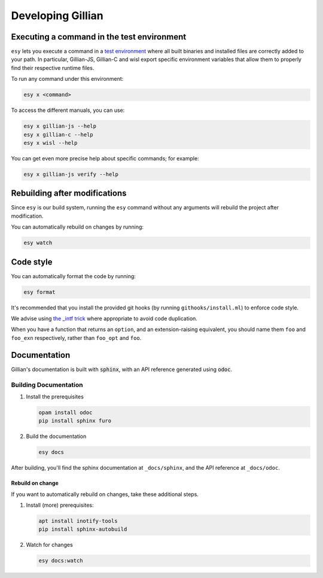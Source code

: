 Developing Gillian
******************

Executing a command in the test environment
===========================================

``esy`` lets you execute a command in a `test environment <https://esy.sh/docs/en/environment.html#test-environment>`_ where all built binaries and installed files are correctly added to your path. In particular, Gillian-JS, Gillian-C and wisl export specific environment variables that allow them to properly find their respective runtime files.

To run any command under this environment:

.. code-block:: bash

    esy x <command>

To access the different manuals, you can use:

.. code-block:: bash

    esy x gillian-js --help
    esy x gillian-c --help
    esy x wisl --help

You can get even more precise help about specific commands; for example:

.. code-block:: bash

    esy x gillian-js verify --help

Rebuilding after modifications
==============================
Since ``esy`` is our build system, running the ``esy`` command without any arguments will rebuild the project after modification.

You can automatically rebuild on changes by running:

.. code-block:: bash

    esy watch

Code style
==========

You can automatically format the code by running:

.. code-block:: bash

    esy format

It's recommended that you install the provided git hooks (by running ``githooks/install.ml``) to enforce code style.

We advise using `the _intf trick <https://www.craigfe.io/posts/the-intf-trick>`_ where appropriate to avoid code duplication.

When you have a function that returns an ``option``, and an extension-raising equivalent, you should name them ``foo`` and ``foo_exn`` respectively, rather than ``foo_opt`` and ``foo``.

Documentation
=============

Gillian's documentation is built with :code:`sphinx`, with an API reference generated using :code:`odoc`.

Building Documentation
----------------------

#. Install the prerequisites

   .. code-block:: bash

    opam install odoc
    pip install sphinx furo

#. Build the documentation

   .. code-block:: bash

    esy docs

After building, you'll find the sphinx documentation at ``_docs/sphinx``, and the API reference at ``_docs/odoc``.

Rebuild on change
^^^^^^^^^^^^^^^^^

If you want to automatically rebuild on changes, take these additional steps.

#. Install (more) prerequisites:

   .. code-block:: bash

    apt install inotify-tools
    pip install sphinx-autobuild

#. Watch for changes

   .. code-block:: bash

    esy docs:watch
